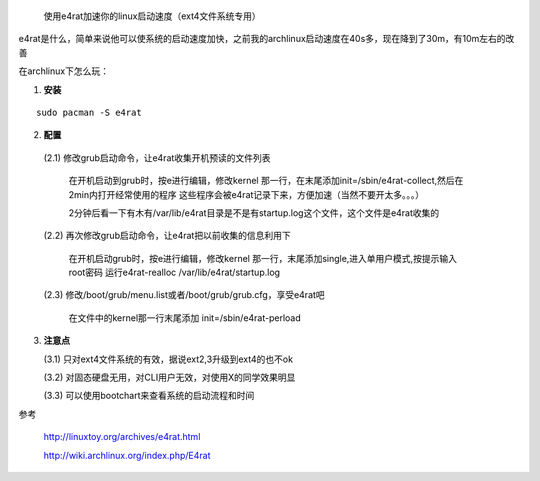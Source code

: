  使用e4rat加速你的linux启动速度（ext4文件系统专用）

e4rat是什么，简单来说他可以使系统的启动速度加快，之前我的archlinux启动速度在40s多，现在降到了30m，有10m左右的改善

在archlinux下怎么玩：

1. **安装**
    
::

    sudo pacman -S e4rat

2. **配置**
  
  (2.1) 修改grub启动命令，让e4rat收集开机预读的文件列表
  
    在开机启动到grub时，按e进行编辑，修改kernel 那一行，在末尾添加init=/sbin/e4rat-collect,然后在2min内打开经常使用的程序
    这些程序会被e4rat记录下来，方便加速（当然不要开太多。。。）
    
    2分钟后看一下有木有/var/lib/e4rat目录是不是有startup.log这个文件，这个文件是e4rat收集的

  (2.2) 再次修改grub启动命令，让e4rat把以前收集的信息利用下  
  
    在开机启动grub时，按e进行编辑，修改kernel 那一行，末尾添加single,进入单用户模式,按提示输入root密码
    运行e4rat-realloc /var/lib/e4rat/startup.log

  (2.3) 修改/boot/grub/menu.list或者/boot/grub/grub.cfg，享受e4rat吧

    在文件中的kernel那一行末尾添加 init=/sbin/e4rat-perload

3. **注意点**

   (3.1) 只对ext4文件系统的有效，据说ext2,3升级到ext4的也不ok

   (3.2) 对固态硬盘无用，对CLI用户无效，对使用X的同学效果明显

   (3.3) 可以使用bootchart来查看系统的启动流程和时间

参考

    http://linuxtoy.org/archives/e4rat.html

    http://wiki.archlinux.org/index.php/E4rat
